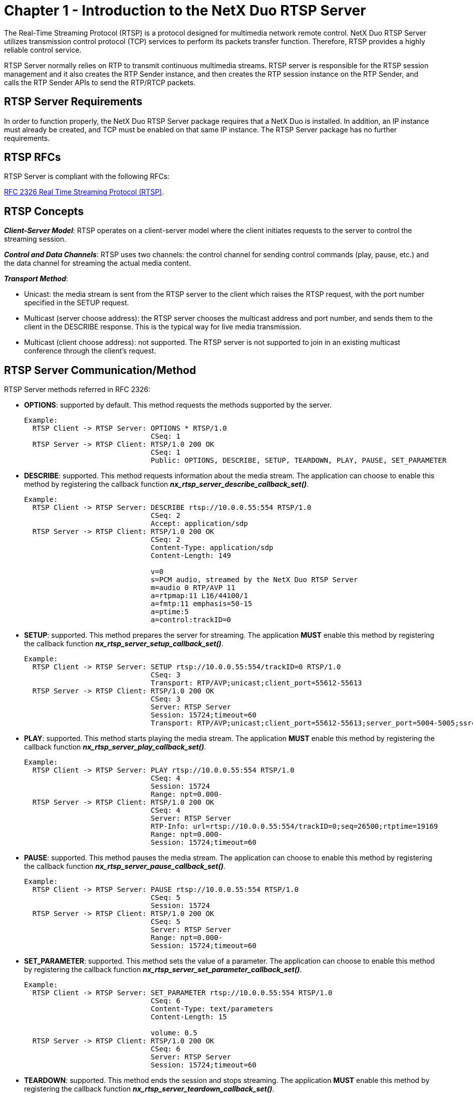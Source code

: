 ////

 Copyright (c) Microsoft
 Copyright (c) 2024-present Eclipse ThreadX contributors
 
 This program and the accompanying materials are made available 
 under the terms of the MIT license which is available at
 https://opensource.org/license/mit.
 
 SPDX-License-Identifier: MIT
 
 Contributors: 
     * Frédéric Desbiens - Initial AsciiDoc version.

////

= Chapter 1 - Introduction to the NetX Duo RTSP Server
:description: The Real-Time Streaming Protocol (RTSP) is a protocol designed for multimedia network remote control.

The Real-Time Streaming Protocol (RTSP) is a protocol designed for multimedia network remote control. NetX Duo RTSP Server utilizes transmission control protocol (TCP) services to perform its packets transfer function. Therefore, RTSP provides a highly reliable control service.

RTSP Server normally relies on RTP to transmit continuous multimedia streams. RTSP server is responsible for the RTSP session management and it also creates the RTP Sender instance, and then creates the RTP session instance on the RTP Sender, and calls the RTP Sender APIs to send the RTP/RTCP packets.

== RTSP Server Requirements

In order to function properly, the NetX Duo RTSP Server package requires that a NetX Duo is installed. In addition, an IP instance must already be created, and TCP must be enabled on that same IP instance. The RTSP Server package has no further requirements.

== RTSP RFCs

RTSP Server is compliant with the following RFCs:

https://www.rfc-editor.org/rfc/rfc2326[RFC 2326 Real Time Streaming Protocol (RTSP)].

== RTSP Concepts

*_Client-Server Model_*: RTSP operates on a client-server model where the client initiates requests to the server to control the streaming session.

*_Control and Data Channels_*: RTSP uses two channels: the control channel for sending control commands (play, pause, etc.) and the data channel for streaming the actual media content.

*_Transport Method_*:

* Unicast: the media stream is sent from the RTSP server to the client which raises the RTSP request, with the port number specified in the SETUP request.
* Multicast (server choose address): the RTSP server chooses the multicast address and port number, and sends them to the client in the DESCRIBE response. This is the typical way for live media transmission.
* Multicast (client choose address): not supported. The RTSP server is not supported to join in an existing multicast conference through the client's request.

== RTSP Server Communication/Method

RTSP Server methods referred in RFC 2326:

* *OPTIONS*: supported by default. This method requests the methods supported by the server.
+
[,C]
----
Example:
  RTSP Client -> RTSP Server: OPTIONS * RTSP/1.0
                              CSeq: 1
  RTSP Server -> RTSP Client: RTSP/1.0 200 OK
                              CSeq: 1
                              Public: OPTIONS, DESCRIBE, SETUP, TEARDOWN, PLAY, PAUSE, SET_PARAMETER
----

* *DESCRIBE*: supported. This method requests information about the media stream. The application can choose to enable this method by registering the callback function *_nx_rtsp_server_describe_callback_set()_*.
+
[,C]
----
Example:
  RTSP Client -> RTSP Server: DESCRIBE rtsp://10.0.0.55:554 RTSP/1.0
                              CSeq: 2
                              Accept: application/sdp
  RTSP Server -> RTSP Client: RTSP/1.0 200 OK
                              CSeq: 2
                              Content-Type: application/sdp
                              Content-Length: 149

                              v=0
                              s=PCM audio, streamed by the NetX Duo RTSP Server
                              m=audio 0 RTP/AVP 11
                              a=rtpmap:11 L16/44100/1
                              a=fmtp:11 emphasis=50-15
                              a=ptime:5
                              a=control:trackID=0
----

* *SETUP*: supported. This method prepares the server for streaming. The application *MUST* enable this method by registering the callback function *_nx_rtsp_server_setup_callback_set()_*.
+
[,C]
----
Example:
  RTSP Client -> RTSP Server: SETUP rtsp://10.0.0.55:554/trackID=0 RTSP/1.0
                              CSeq: 3
                              Transport: RTP/AVP;unicast;client_port=55612-55613
  RTSP Server -> RTSP Client: RTSP/1.0 200 OK
                              CSeq: 3
                              Server: RTSP Server
                              Session: 15724;timeout=60
                              Transport: RTP/AVP;unicast;client_port=55612-55613;server_port=5004-5005;ssrc=6334
----

* *PLAY*: supported. This method starts playing the media stream. The application *MUST* enable this method by registering the callback function *_nx_rtsp_server_play_callback_set()_*.
+
[,C]
----
Example:
  RTSP Client -> RTSP Server: PLAY rtsp://10.0.0.55:554 RTSP/1.0
                              CSeq: 4
                              Session: 15724
                              Range: npt=0.000-
  RTSP Server -> RTSP Client: RTSP/1.0 200 OK
                              CSeq: 4
                              Server: RTSP Server
                              RTP-Info: url=rtsp://10.0.0.55:554/trackID=0;seq=26500;rtptime=19169
                              Range: npt=0.000-
                              Session: 15724;timeout=60
----

* *PAUSE*: supported. This method pauses the media stream. The application can choose to enable this method by registering the callback function *_nx_rtsp_server_pause_callback_set()_*.
+
[,C]
----
Example:
  RTSP Client -> RTSP Server: PAUSE rtsp://10.0.0.55:554 RTSP/1.0
                              CSeq: 5
                              Session: 15724
  RTSP Server -> RTSP Client: RTSP/1.0 200 OK
                              CSeq: 5
                              Server: RTSP Server
                              Range: npt=0.000-
                              Session: 15724;timeout=60
----

* *SET_PARAMETER*: supported. This method sets the value of a parameter. The application can choose to enable this method by registering the callback function *_nx_rtsp_server_set_parameter_callback_set()_*.
+
[,C]
----
Example:
  RTSP Client -> RTSP Server: SET_PARAMETER rtsp://10.0.0.55:554 RTSP/1.0
                              CSeq: 6
                              Content-Type: text/parameters
                              Content-Length: 15

                              volume: 0.5
  RTSP Server -> RTSP Client: RTSP/1.0 200 OK
                              CSeq: 6
                              Server: RTSP Server
                              Session: 15724;timeout=60
----

* *TEARDOWN*: supported. This method ends the session and stops streaming. The application *MUST* enable this method by registering the callback function *_nx_rtsp_server_teardown_callback_set()_*.
+
[,C]
----
Example:
  RTSP Client -> RTSP Server: TEARDOWN rtsp://10.0.0.55:554 RTSP/1.0
                              CSeq: 7
                              Session: 15724
  RTSP Server -> RTSP Client: RTSP/1.0 200 OK
                              CSeq: 7
                              Server: RTSP Server
----

* _ANNOUNCE_: not supported. The application can use _DESCRIBE_ method to present the description of RTSP Server.
* _GET_PARAMETERS_: not supported.
* _REDIRECT_: not supported.
* _RECORD_: not supported.
* _Embedded (Interleaved) Binary Data_: not supported.

== RTSP Server Basic Operation

An application can create an RTSP server by calling *_nx_rtsp_server_create()_*. After that, all functional needed RTSP method callback functions shall be registered before starting the server. Mandatory registered RTSP methods *MUST* be registered before staring the RTSP server; otherwise, starting the RTSP server will fail.

_Mandatory registered RTSP methods_:

* _SETUP_: registered by calling *_nx_rtsp_server_setup_callback_set()_*
* _PLAY_: registered by calling *_nx_rtsp_server_play_callback_set()_*
* _TEARDOWN_: registered by calling *_nx_rtsp_server_teardown_callback_set()_*

_Optional registered RTSP methods_:

* _DESCRIBE_: registered by calling *_nx_rtsp_server_describe_callback_set()_*
* _PAUSE_: registered by calling *_nx_rtsp_server_pause_callback_set()_*
* _SET_PARAMETER_: registered by calling *_nx_rtsp_server_set_parameter_callback_set()_*

When all mandatory RTSP methods are successfully registered, the application can start the RTSP server by calling *_nx_rtsp_server_start()_*. The RTSP server is then ready to accept incoming RTSP requests. The application can temporarily stop the RTSP server by calling *_nx_rtsp_server_stop()_* and restart the RTSP server by calling *_nx_rtsp_server_start()_*. The application can also release the resources through deleting the RTSP server by calling *_nx_rtsp_server_delete()_*.

NOTE: A software timer used to check RTSP session timeout is created with the RTSP server. The application can change the timeout value by modifying the macro *_NX_RTSP_SERVER_ACTIVITY_TIMEOUT_*. The default timeout value is 60 seconds. The software timer is automatically refreshed when an RTSP request is received from the client; therefore, some RTSP client(s) usually send a _OPTION_ request to keep the RTSP session alive. Besides, if RTP is applied as the real-time data sending mechanism, the periodical received RTCP report from the receiver also refreshes the software timer. Thus, the application shall call the function *_nx_rtsp_server_keepalive_update()_* in the callback function of RTCP RR report receiving. Reference the user guide in the RTP module for more details about RTCP RR report.

As the RTSP server receives a _DESCRIBE_ request, it invokes the callback function if the function is set. The callback function passes the pointer to the RTSP client and the pointer to the URI with URI length. In the callback function, since *SDP* (Session Description Protocol) is applied as the standard to present media initialization information for RTSP server resources, the application *SHOULD* call *_nx_rtsp_server_sdp_set()_* which passes the SDP string to RTSP server. The SDP string contains the information about the supported multimedia format and corresponding details of the RTSP server. These information is parsed and attached in the response of the _DESCRIBE_ request to the RTSP client. Besides, these information probably contains the mechanism utilized by RTSP to send real-time data stream(s). RTP is normally a typical protocol to use. The SDP string shall be compliant with the standard if describing RTP. Except above operations, this callback function may also execute any other application needed code. The callback function is declared as:

[,C]
----
UINT (*nx_rtsp_server_method_describe_callback)(NX_RTSP_CLIENT *rtsp_client_ptr, UCHAR *uri, UINT uri_length);
----

NOTE: A standard format SDP string which can describe current RTSP server multimedia resources shall be prepared for the _DESCRIBE_ request callback function.

As the RTSP server receives a _SETUP_ request, it invokes the callback function which must have been set. The callback function passes the pointer to the RTSP client, the pointer to the URI with URI length and the pointer to the transport structure. The application shall parse the URI string first, and if RTP is applied as the real-time data sending mechanism, the application can setup specific RTP sessions based on the parsed setup requirement from the client, and may also execute any other application needed code. The callback function is declared as:

[,C]
----
UINT (*nx_rtsp_server_method_setup_callback)(NX_RTSP_CLIENT *rtsp_client_ptr, UCHAR *uri, UINT uri_length,
                                             NX_RTSP_TRANSPORT *transport_ptr);
----

As the RTSP server receives a _PLAY_ request, it invokes the callback function which must have been set. The callback function passes the pointer to the RTSP client, the pointer to the URI with URI length and the pointer to the string with the playing time range information. The application shall parse the range string and if RTP is applied as the real-time data sending mechanism, read and set RTP sequence number with the play range into the response of _PLAY_ request to the client by calling *_nx_rtsp_server_rtp_info_set()_*, and may execute any other application needed code. The callback function is declared as:

[,C]
----
UINT (*nx_rtsp_server_method_play_callback)(NX_RTSP_CLIENT *rtsp_client_ptr, UCHAR *uri, UINT uri_length,
                                            UCHAR *range_ptr, UINT range_length);
----

As the RTSP server receives a _PAUSE_ request, it invokes the callback function if the function is set. The callback function passes the pointer to the RTSP client and the pointer to the URI with URI length and the pointer to the string with the playing time range information. In the callback function, the application could execute own code to temporarily pause current data sending. The callback function is declared as:

[,C]
----
UINT (*nx_rtsp_server_method_pause_callback)(NX_RTSP_CLIENT *rtsp_client_ptr, UCHAR *uri, UINT uri_length,
                                             UCHAR *range_ptr, UINT range_length);
----

NOTE: In the callback function of _PLAY_ and _PAUSE_ request, through parsing the received range string, the application can execute nothing with the _Range_ field if the requested NPT start and end time in _Range_ field initially looks like "_Range: npt=0.000-_". It is also possible that none zero time _Range_ field is requested by the receiver, then the application can set a significant NPT start and end time in _Range_ field inside the response of _PLAY_ or _PAUSE_ request by calling *_nx_rtsp_server_range_npt_set()_*. The application set time range may be different with the parsed range requested by the receiver, the value can vary depending on the real application.

As the RTSP server receives a _SET_PARAMETER_ request, it invokes the callback function if the function is set. The callback function passes the pointer to the RTSP client and the pointer to the URI with URI length and the pointer to the string with the parameter information. In the callback function, the application could execute own code to set the value of the parameter(s) parsed by the request from the client. The callback function is declared as:

[,C]
----
UINT (*nx_rtsp_server_method_set_parameter_callback)(NX_RTSP_CLIENT *rtsp_client_ptr, UCHAR *uri, UINT uri_length,
                                                     UCHAR *parameter_ptr, ULONG parameter_length);
----

As the RTSP server receives a _TEARDOWN_ request, it invokes the callback function which must have been set. The callback function passes the pointer to the RTSP client, the pointer to the URI with URI length. If RTP is applied as the real-time data sending mechanism, the application shall delete the related RTP session(s) with the receiver, and execute any other application needed code. The callback function is declared as:

[,C]
----
UINT (*nx_rtsp_server_method_teardown_callback)(NX_RTSP_CLIENT *rtsp_client_ptr, UCHAR *uri, UINT uri_length);
----

As the RTSP server receives a disconnection from the receiver and so, invokes the application callback function if the function is set. The callback function passes the pointer to the RTSP client. In the callback function, the application could execute own needed code. The callback function is declared as:

[,C]
----
UINT (*nx_rtsp_server_disconnect_callback)(NX_RTSP_CLIENT *rtsp_client_ptr);
----
